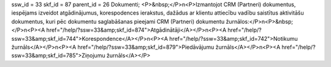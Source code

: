 ssw_id = 33skf_id = 87parent_id = 26Dokumenti;<P>&nbsp;</P>\n<P>Izmantojot CRM (Partneri) dokumentus, iespējams izveidot atgādinājumus, korespodences ierakstus, dažādus ar klientu attiecību vadību saistītus aktivitāšu dokumentus, kuri pēc dokumentu saglabāšanas pieejami CRM (Partneri) dokumentu žurnālos:</P>\n<P>&nbsp;</P>\n<P><A href="/help/?ssw=33&amp;skf_id=874">Atgādinātāji</A></P>\n<P><A href="/help/?ssw=33&amp;skf_id=744">Korespondence</A></P>\n<P><A href="/help/?ssw=33&amp;skf_id=742">Notikumu žurnāls</A></P>\n<P><A href="/help/?ssw=33&amp;skf_id=879">Piedāvājumu žurnāls</A></P>\n<P><A href="/help/?ssw=33&amp;skf_id=785">Ziņojumu žurnāls</A></P>